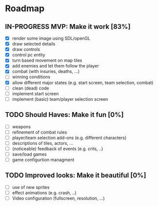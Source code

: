 #+TODO: TODO IN-PROGRESS DONE

* Roadmap
** IN-PROGRESS MVP: Make it work [83%]
   - [X] render some image using SDL/openGL
   - [X] draw selected details
   - [X] draw controls
   - [X] control pc entity
   - [X] turn based movement on map tiles
   - [X] add enemies and let them follow the player
   - [X] combat (with insuries, deaths, ...)
   - [ ] winning conditions
   - [X] allow different major states (e.g. start screen, team selection, combat)
   - [ ] clean (dead) code
   - [ ] implement start screen
   - [ ] implement (basic) team/player selection screen

** TODO Should Haves: Make it fun [0%]
   - [ ] weapons
   - [ ] refinement of combat rules
   - [ ] player/team selection add-ons (e.g. different characters)
   - [ ] descriptions of tiles, actors, ...
   - [ ] (noticeable) feedback of events (e.g. crits, ..)
   - [ ] save/load games
   - [ ] game configurtion managment

** TODO Improved looks: Make it beautiful [0%]
   - [ ] use of new sprites
   - [ ] effect animations (e.g. crash, ..)
   - [ ] Video configuration (fullscreen, resolution, ...)

